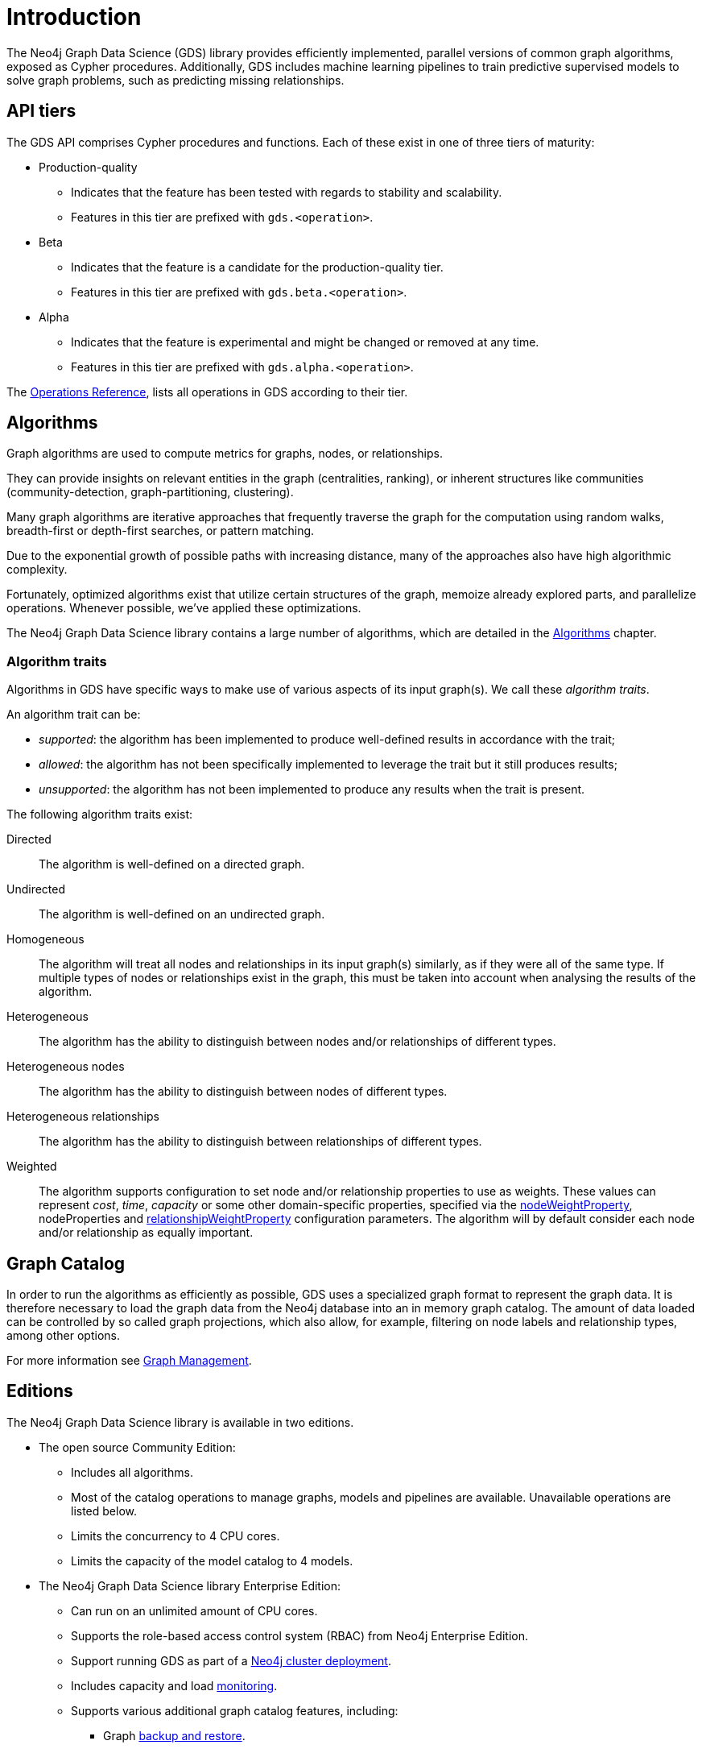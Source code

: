 [[introduction]]
= Introduction
:description: This chapter provides a brief introduction of the main concepts in the Neo4j Graph Data Science library.
:keywords: alpha, beta, Production-quality, api tiers

The Neo4j Graph Data Science (GDS) library provides efficiently implemented, parallel versions of common graph algorithms, exposed as Cypher procedures.
Additionally, GDS includes machine learning pipelines to train predictive supervised models to solve graph problems, such as predicting missing relationships.

[[introduction-tiers]]
== API tiers

The GDS API comprises Cypher procedures and functions.
Each of these exist in one of three tiers of maturity:

* Production-quality
** Indicates that the feature has been tested with regards to stability and scalability.
** Features in this tier are prefixed with `gds.<operation>`.
* Beta
** Indicates that the feature is a candidate for the production-quality tier.
** Features in this tier are prefixed with `gds.beta.<operation>`.
* Alpha
** Indicates that the feature is experimental and might be changed or removed at any time.
** Features in this tier are prefixed with `gds.alpha.<operation>`.

The xref:operations-reference/appendix-a.adoc[Operations Reference], lists all operations in GDS according to their tier.


[[introduction-algorithms]]
== Algorithms

Graph algorithms are used to compute metrics for graphs, nodes, or relationships.

They can provide insights on relevant entities in the graph (centralities, ranking), or inherent structures like communities (community-detection, graph-partitioning, clustering).

Many graph algorithms are iterative approaches that frequently traverse the graph for the computation using random walks, breadth-first or depth-first searches, or pattern matching.

Due to the exponential growth of possible paths with increasing distance, many of the approaches also have high algorithmic complexity.

Fortunately, optimized algorithms exist that utilize certain structures of the graph, memoize already explored parts, and parallelize operations.
Whenever possible, we've applied these optimizations.

The Neo4j Graph Data Science library contains a large number of algorithms, which are detailed in the xref:algorithms/index.adoc[Algorithms] chapter.


[[introduction-algorithms-traits]]
=== Algorithm traits

Algorithms in GDS have specific ways to make use of various aspects of its input graph(s).
We call these _algorithm traits_.

An algorithm trait can be:

* _supported_: the algorithm has been implemented to produce well-defined results in accordance with the trait;
* _allowed_: the algorithm has not been specifically implemented to leverage the trait but it still produces results;
* _unsupported_: the algorithm has not been implemented to produce any results when the trait is present.

The following algorithm traits exist:

[[introduction-algorithms-directed]]
Directed::
The algorithm is well-defined on a directed graph.

[[introduction-algorithms-undirected]]
Undirected::
The algorithm is well-defined on an undirected graph.

[[introduction-algorithms-homogeneous]]
Homogeneous::
The algorithm will treat all nodes and relationships in its input graph(s) similarly, as if they were all of the same type.
If multiple types of nodes or relationships exist in the graph, this must be taken into account when analysing the results of the algorithm.

[[introduction-algorithms-heterogeneous]]
Heterogeneous::
The algorithm has the ability to distinguish between nodes and/or relationships of different types.

[[introduction-algorithms-heterogeneous-nodes]]
Heterogeneous nodes::
The algorithm has the ability to distinguish between nodes of different types.

[[introduction-algorithms-heterogeneous-rels]]
Heterogeneous relationships::
The algorithm has the ability to distinguish between relationships of different types.

[[introduction-algorithms-weighted]]
Weighted::
The algorithm supports configuration to set node and/or relationship properties to use as weights.
These values can represent _cost_, _time_, _capacity_ or some other domain-specific properties, specified via the xref:common-usage/running-algos.adoc#common-configuration-node-weight-property[nodeWeightProperty], nodeProperties and xref:common-usage/running-algos.adoc#common-configuration-relationship-weight-property[relationshipWeightProperty] configuration parameters.
The algorithm will by default consider each node and/or relationship as equally important.


[[introduction-catalog]]
== Graph Catalog

In order to run the algorithms as efficiently as possible, GDS uses a specialized graph format to represent the graph data.
It is therefore necessary to load the graph data from the Neo4j database into an in memory graph catalog.
The amount of data loaded can be controlled by so called graph projections, which also allow, for example, filtering on node labels and relationship types, among other options.

For more information see xref:management-ops/index.adoc[Graph Management].


[[introduction-editions]]
== Editions

The Neo4j Graph Data Science library is available in two editions.

* The open source Community Edition:
** Includes all algorithms.
** Most of the catalog operations to manage graphs, models and pipelines are available. Unavailable operations are listed below.
** Limits the concurrency to 4 CPU cores.
** Limits the capacity of the model catalog to 4 models.
* The Neo4j Graph Data Science library Enterprise Edition:
** Can run on an unlimited amount of CPU cores.
** Supports the role-based access control system (RBAC) from Neo4j Enterprise Edition.
** Support running GDS as part of a xref::production-deployment/neo4j-cluster.adoc[Neo4j cluster deployment].
** Includes capacity and load xref::common-usage/monitoring-system.adoc[monitoring].
** Supports various additional graph catalog features, including:
*** Graph xref::management-ops/backup-restore.adoc[backup and restore].
*** Data import and export via xref:installation/installation-apache-arrow.adoc[Apache Arrow].
** Supports various additional model catalog features, including:
*** Storing unlimited amounts of models in the model catalog.
*** Sharing of models between users, by xref:model-catalog/publish.adoc[publishing it].
*** Model xref:model-catalog/store.adoc#model-catalog-store-ops[persistence to disk].
** Supports an xref:production-deployment/feature-toggles.adoc#bit-id-map-feature-toggle[optimized graph implementation].
** Allows the configuration of xref:production-deployment/defaults-and-limits.adoc[defaults and limits].

For more information see xref:installation/System-requirements.adoc#system-requirements-cpu[System Requirements - CPU].
